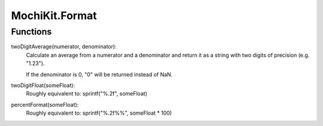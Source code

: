 .. -*- mode: rst -*-

MochiKit.Format
===============

Functions
---------

twoDigitAverage(numerator, denominator):
    Calculate an average from a numerator and a denominator and return
    it as a string with two digits of precision (e.g. "1.23").

    If the denominator is 0, "0" will be returned instead of NaN.

twoDigitFloat(someFloat):
    Roughly equivalent to: sprintf("%.2f", someFloat)

percentFormat(someFloat):
    Roughly equivalent to: sprintf("%.2f%%", someFloat * 100)
